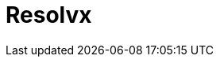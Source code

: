 = Resolvx
:page-tags: application
:page-supercomputers: karolina
:page-layout: listing
:page-listing-config: resolvx
